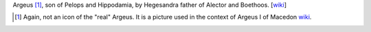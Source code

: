 Argeus [1]_, son of Pelops and Hippodamia, by Hegesandra father of
Alector and Boethoos. [`wiki <https://en.wikipedia.org/wiki/Argeus>`__]

.. [1]
   Again, not an icon of the "real" Argeus. It is a picture used in the
   context of Argeus I of Macedon
   `wiki <https://en.wikipedia.org/wiki/Argaeus_I_of_Macedon#/media/File:Fragment_Maenad_Louvre_G160.jpg>`__.

